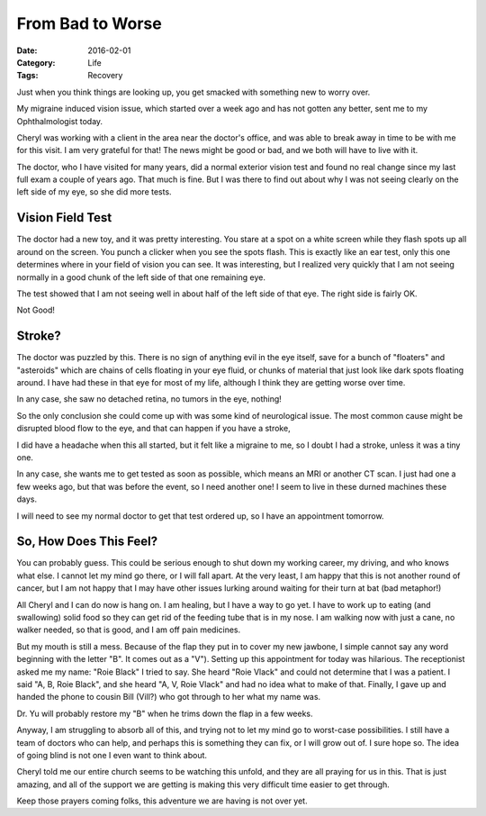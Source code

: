 From Bad to Worse
#################

:Date: 2016-02-01
:Category: Life
:Tags: Recovery

Just when you think things are looking up, you get smacked with something new
to worry over.

My migraine induced vision issue, which started over a week ago and has not
gotten any better, sent me to my Ophthalmologist today. 

Cheryl was working with a client in the area near the doctor's office, and was
able to break away in time to be with me for this visit. I am very grateful for
that! The news might be good or bad, and we both will have to live with it.

The doctor, who I have visited for many years, did a normal exterior vision
test and found no real change since my last full exam a couple of years ago.
That much is fine. But I was there to find out about why I was not seeing
clearly on the left side of my eye, so she did more tests.

Vision Field Test
*****************

The doctor had a new toy, and it was pretty interesting. You stare at a spot
on a white screen while they flash spots up all around on the screen. You punch
a clicker when you see the spots flash. This is exactly like an ear test, only
this one determines where in your field of vision you can see. It was
interesting, but I realized very quickly that I am not seeing normally in a
good chunk of the left side of that one remaining eye.

The test showed that I am not seeing well in about half of the left side of
that eye. The right side is fairly OK. 

Not Good!

Stroke?
*******

The doctor was puzzled by this. There is no sign of anything evil in the eye
itself, save for a bunch of "floaters" and "asteroids" which are chains of
cells floating in your eye fluid, or chunks of material that just look like
dark spots floating around. I have had these in that eye for most of my life,
although  I think they are getting worse over time. 

In any case, she saw no detached retina, no tumors in the eye, nothing!

So the only conclusion she could come up with was some kind of neurological
issue. The most common cause might be disrupted blood flow to the eye, and that
can happen if you have a stroke,

I did have a headache when this all started, but it felt like a migraine to me,
so I doubt I had a stroke, unless it was a tiny one.

In any case, she wants me to get tested as soon as possible, which means an MRI
or another CT scan. I just had one a few weeks ago, but that was before the
event, so I need another one! I seem to live in these durned machines these
days.

I will need to see my normal doctor to get that test ordered up, so I have an
appointment tomorrow. 

So, How Does This Feel?
***********************

You can probably guess. This could be serious enough to shut down my working
career, my driving, and who knows what else. I cannot let my mind go there, or
I will fall apart. At the very least, I am happy that this is not another round
of cancer, but I am not happy that I may have other issues lurking around
waiting for their turn at bat (bad metaphor!)

All Cheryl and I can do now is hang on. I am healing, but I have a way to go yet.
I have to work up to eating (and swallowing) solid food so they can get rid of
the feeding tube that is in my nose. I am walking now with just a cane, no
walker needed, so that is good, and I am off pain medicines. 

But my mouth is still a mess. Because of the flap they put in to cover my new
jawbone, I simple cannot say any word beginning with the letter "B". It comes
out as a "V"). Setting up this appointment for today was hilarious. The
receptionist asked me my name: "Roie Black" I tried to say. She heard "Roie
Vlack" and could not determine that I was a patient. I said "A, B, Roie Black",
and she heard "A, V, Roie Vlack" and had no idea what to make of that. Finally,
I gave up and handed the phone to cousin Bill (Vill?) who got through to her
what my name was. 

Dr. Yu will probably restore my "B" when he trims down the flap in a few weeks.

Anyway, I am struggling to absorb all of this, and trying not to let my mind go
to worst-case possibilities. I still have a team of doctors who can help, and
perhaps this is something they can fix, or I will grow out of. I sure hope so. The idea
of going blind is not one I even want to think about.

Cheryl told me our entire church seems to be watching this unfold, and they are all
praying for us in this. That is just amazing, and all of the support we are
getting is making this very difficult time easier to get through.

Keep those prayers coming folks, this adventure we are having is not over yet.

